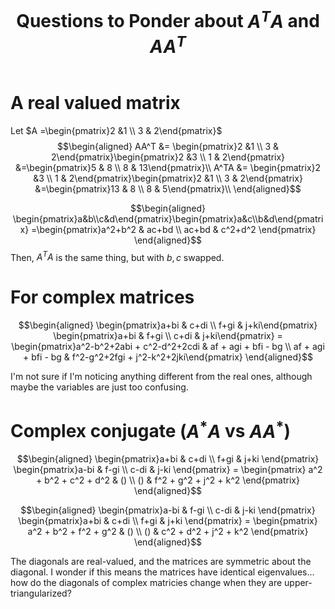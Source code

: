 #+TITLE: Questions to Ponder about $A^TA$ and $AA^T$
* A real valued matrix

  Let $A =\begin{pmatrix}2 &1 \\ 3 & 2\end{pmatrix}$
  \[\begin{aligned}
  AA^T &= \begin{pmatrix}2 &1 \\ 3 & 2\end{pmatrix}\begin{pmatrix}2 &3 \\ 1 & 2\end{pmatrix} &=\begin{pmatrix}5 & 8 \\ 8 & 13\end{pmatrix}\\
  A^TA &= \begin{pmatrix}2 &3 \\ 1 & 2\end{pmatrix}\begin{pmatrix}2 &1 \\ 3 & 2\end{pmatrix} &=\begin{pmatrix}13 & 8 \\ 8 & 5\end{pmatrix}\\
  \end{aligned}\]

  \[\begin{aligned}
  \begin{pmatrix}a&b\\c&d\end{pmatrix}\begin{pmatrix}a&c\\b&d\end{pmatrix} =\begin{pmatrix}a^2+b^2 & ac+bd \\ ac+bd & c^2+d^2 \end{pmatrix}
  \end{aligned}\]
  Then, $A^TA$ is the same thing, but with $b, c$ swapped.
* For complex matrices

  \[\begin{aligned}
  \begin{pmatrix}a+bi & c+di \\ f+gi & j+ki\end{pmatrix} \begin{pmatrix}a+bi & f+gi \\ c+di & j+ki\end{pmatrix} =
  \begin{pmatrix}a^2-b^2+2abi + c^2-d^2+2cdi & af + agi + bfi - bg \\ af + agi + bfi - bg & f^2-g^2+2fgi + j^2-k^2+2jki\end{pmatrix}
  \end{aligned}\]

  I'm not sure if I'm noticing anything different from the real ones, although maybe the variables are just too confusing.
* Complex conjugate ($A^*A$ vs $A A^*$)

  \[\begin{aligned}
  \begin{pmatrix}a+bi & c+di \\ f+gi & j+ki \end{pmatrix}
  \begin{pmatrix}a-bi & f-gi \\ c-di & j-ki \end{pmatrix} =
  \begin{pmatrix} a^2 + b^2 + c^2 + d^2 & () \\ () & f^2 + g^2 + j^2 + k^2 \end{pmatrix}
  \end{aligned}\]

  \[\begin{aligned}
  \begin{pmatrix}a-bi & f-gi \\ c-di & j-ki \end{pmatrix}
  \begin{pmatrix}a+bi & c+di \\ f+gi & j+ki \end{pmatrix} =
  \begin{pmatrix} a^2 + b^2 + f^2 + g^2 & () \\ () & c^2 + d^2 + j^2 + k^2 \end{pmatrix}
  \end{aligned}\]

  The diagonals are real-valued, and the matrices are symmetric about the diagonal. I wonder if this means the matrices have identical eigenvalues... how do the diagonals of complex matricies change when they are upper-triangularized?
